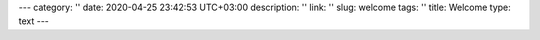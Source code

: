 ---
category: ''
date: 2020-04-25 23:42:53 UTC+03:00
description: ''
link: ''
slug: welcome
tags: ''
title: Welcome
type: text
---
